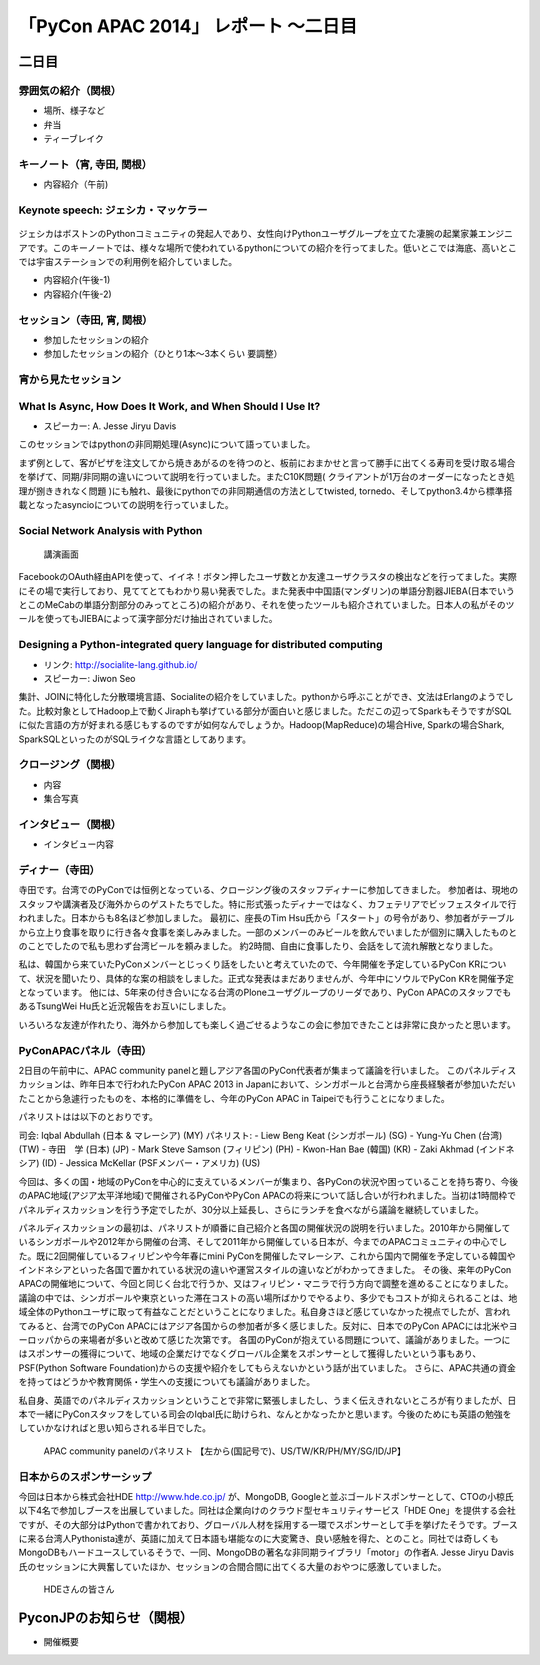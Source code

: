 「PyCon APAC 2014」 レポート ～二日目
==================================================

二日目
"""""""""""""""""""""

雰囲気の紹介（関根）
-----------------------------

* 場所、様子など
* 弁当
* ティーブレイク

キーノート（宵, 寺田, 関根）
---------------------------------

* 内容紹介（午前)

Keynote speech: ジェシカ・マッケラー
--------------------------------------

.. figure:: /_static/second/Jessica.jpg
   :height: 400

ジェシカはボストンのPythonコミュニティの発起人であり、女性向けPythonユーザグループを立てた凄腕の起業家兼エンジニアです。このキーノートでは、様々な場所で使われているpythonについての紹介を行ってました。低いとこでは海底、高いとこでは宇宙ステーションでの利用例を紹介していました。


* 内容紹介(午後-1)
* 内容紹介(午後-2)

セッション（寺田, 宵, 関根）
---------------------------------

* 参加したセッションの紹介
* 参加したセッションの紹介（ひとり1本〜3本くらい 要調整）

宵から見たセッション
---------------------

What Is Async, How Does It Work, and When Should I Use It?
----------------------------------------------------------

- スピーカー: A. Jesse Jiryu Davis

このセッションではpythonの非同期処理(Async)について語っていました。

まず例として、客がピザを注文してから焼きあがるのを待つのと、板前におまかせと言って勝手に出てくる寿司を受け取る場合を挙げて、同期/非同期の違いについて説明を行っていました。またC10K問題( クライアントが1万台のオーダーになったとき処理が捌ききれなく問題 )にも触れ、最後にpythonでの非同期通信の方法としてtwisted, tornedo、そしてpython3.4から標準搭載となったasyncioについての説明を行っていました。


Social Network Analysis with Python
-----------------------------------

.. figure:: /_static/second/social_analysis.jpg
   :height: 400

   講演画面

FacebookのOAuth経由APIを使って、イイネ！ボタン押したユーザ数とか友達ユーザクラスタの検出などを行ってました。実際にその場で実行しており、見ててとてもわかり易い発表でした。また発表中中国語(マンダリン)の単語分割器JIEBA(日本でいうとこのMeCabの単語分割部分のみってところ)の紹介があり、それを使ったツールも紹介されていました。日本人の私がそのツールを使ってもJIEBAによって漢字部分だけ抽出されていました。


Designing a Python-integrated query language for distributed computing
----------------------------------------------------------------------

- リンク: http://socialite-lang.github.io/
- スピーカー: Jiwon Seo

集計、JOINに特化した分散環境言語、Socialiteの紹介をしていました。pythonから呼ぶことができ、文法はErlangのようでした。比較対象としてHadoop上で動くJiraphも挙げている部分が面白いと感じました。ただこの辺ってSparkもそうですがSQLに似た言語の方が好まれる感じもするのですが如何なんでしょうか。Hadoop(MapReduce)の場合Hive, Sparkの場合Shark, SparkSQLといったのがSQLライクな言語としてあります。

クロージング（関根）
-----------------------------

* 内容
* 集合写真

.. figure:: /_static/second/group.jpg
   :height: 400

    全体集合写真


インタビュー（関根）
-----------------------------

* インタビュー内容


ディナー（寺田）
-----------------------------

寺田です。台湾でのPyConでは恒例となっている、クロージング後のスタッフディナーに参加してきました。
参加者は、現地のスタッフや講演者及び海外からのゲストたちでした。特に形式張ったディナーではなく、カフェテリアでビッフェスタイルで行われました。日本からも8名ほど参加しました。
最初に、座長のTim Hsu氏から「スタート」の号令があり、参加者がテーブルから立上り食事を取りに行き各々食事を楽しみみました。一部のメンバーのみビールを飲んでいましたが個別に購入したものとのことでしたので私も思わず台湾ビールを頼みました。
約2時間、自由に食事したり、会話をして流れ解散となりました。

私は、韓国から来ていたPyConメンバーとじっくり話をしたいと考えていたので、今年開催を予定しているPyCon KRについて、状況を聞いたり、具体的な案の相談をしました。正式な発表はまだありませんが、今年中にソウルでPyCon KRを開催予定となっています。
他には、5年来の付き合いになる台湾のPloneユーザグループのリーダであり、PyCon APACのスタッフでもあるTsungWei Hu氏と近況報告をお互いにしました。

いろいろな友達が作れたり、海外から参加しても楽しく過ごせるようなこの会に参加できたことは非常に良かったと思います。


PyConAPACパネル（寺田）
-----------------------------

2日目の午前中に、APAC community panelと題しアジア各国のPyCon代表者が集まって議論を行いました。
このパネルディスカッションは、昨年日本で行われたPyCon APAC 2013 in Japanにおいて、シンガポールと台湾から座長経験者が参加いただいたことから急遽行ったものを、本格的に準備をし、今年のPyCon APAC in Taipeiでも行うことになりました。

パネリストはは以下のとおりです。

司会: Iqbal Abdullah (日本 & マレーシア) (MY)
パネリスト: 
- Liew Beng Keat (シンガポール) (SG)
- Yung-Yu Chen (台湾) (TW)
- 寺田　学 (日本) (JP)
- Mark Steve Samson (フィリピン) (PH)
- Kwon-Han Bae (韓国) (KR)
- Zaki Akhmad (インドネシア) (ID)
- Jessica McKellar (PSFメンバー・アメリカ) (US)

今回は、多くの国・地域のPyConを中心的に支えているメンバーが集まり、各PyConの状況や困っていることを持ち寄り、今後のAPAC地域(アジア太平洋地域)で開催されるPyConやPyCon APACの将来について話し合いが行われました。当初は1時間枠でパネルディスカッションを行う予定でしたが、30分以上延長し、さらにランチを食べながら議論を継続していました。

パネルディスカッションの最初は、パネリストが順番に自己紹介と各国の開催状況の説明を行いました。2010年から開催しているシンガポールや2012年から開催の台湾、そして2011年から開催している日本が、今までのAPACコミュニティの中心でした。既に2回開催しているフィリピンや今年春にmini PyConを開催したマレーシア、これから国内で開催を予定している韓国やインドネシアといった各国で置かれている状況の違いや運営スタイルの違いなどがわかってきました。
その後、来年のPyCon APACの開催地について、今回と同じく台北で行うか、又はフィリピン・マニラで行う方向で調整を進めることになりました。議論の中では、シンガポールや東京といった滞在コストの高い場所ばかりでやるより、多少でもコストが抑えられることは、地域全体のPythonユーザに取って有益なことだということになりました。私自身さほど感じていなかった視点でしたが、言われてみると、台湾でのPyCon APACにはアジア各国からの参加者が多く感じました。反対に、日本でのPyCon APACには北米やヨーロッパからの来場者が多いと改めて感じた次第です。
各国のPyConが抱えている問題について、議論がありました。一つにはスポンサーの獲得について、地域の企業だけでなくグローバル企業をスポンサーとして獲得したいという事もあり、PSF(Python Software Foundation)からの支援や紹介をしてもらえないかという話が出ていました。
さらに、APAC共通の資金を持ってはどうかや教育関係・学生への支援についても議論がありました。

私自身、英語でのパネルディスカッションということで非常に緊張しましたし、うまく伝えきれないところが有りましたが、日本で一緒にPyConスタッフをしている司会のIqbal氏に助けられ、なんとかなったかと思います。今後のためにも英語の勉強をしていかなければと思い知らされる半日でした。

.. figure:: /_static/second/APAC_Panel.jpg
   :height: 400

   APAC community panelのパネリスト 【左から(国記号で)、US/TW/KR/PH/MY/SG/ID/JP】


日本からのスポンサーシップ
-----------------------------

今回は日本から株式会社HDE http://www.hde.co.jp/ が、MongoDB, Googleと並ぶゴールドスポンサーとして、CTOの小椋氏以下4名で参加しブースを出展していました。同社は企業向けのクラウド型セキュリティサービス「HDE One」を提供する会社ですが、その大部分はPythonで書かれており、グローバル人材を採用する一環でスポンサーとして手を挙げたそうです。ブースに来る台湾人Pythonista達が、英語に加えて日本語も堪能なのに大変驚き、良い感触を得た、とのこと。同社では奇しくもMongoDBもハードユースしているそうで、一同、MongoDBの著名な非同期ライブラリ「motor」の作者A. Jesse Jiryu Davis氏のセッションに大興奮していたほか、セッションの合間合間に出てくる大量のおやつに感激していました。

.. figure:: /_static/second/HDE.JPG
   :height: 400

   HDEさんの皆さん

PyconJPのお知らせ（関根）
"""""""""""""""""""""""""

* 開催概要
